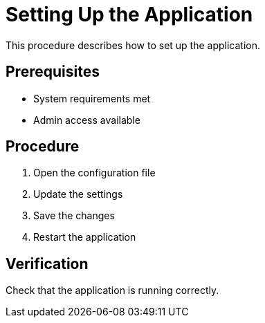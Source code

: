 // :_mod-docs-content-type: PROCEDURE

= Setting Up the Application

This procedure describes how to set up the application.

== Prerequisites

* System requirements met
* Admin access available

== Procedure

. Open the configuration file
. Update the settings
. Save the changes
. Restart the application

== Verification

Check that the application is running correctly.
